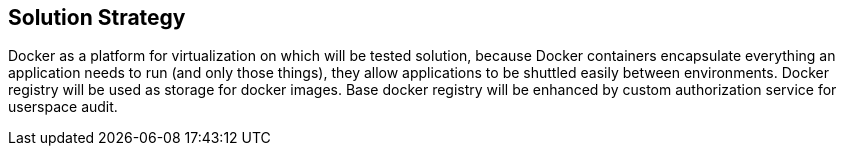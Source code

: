 [[section-solution-strategy]]
== Solution Strategy


****
Docker as a platform for virtualization on which will be tested solution, because
Docker containers encapsulate everything an application needs
to run (and only those things), they allow applications to be shuttled easily between environments.
Docker registry will be used as storage for docker images.
Base docker registry will be enhanced by custom authorization service for userspace audit.
****